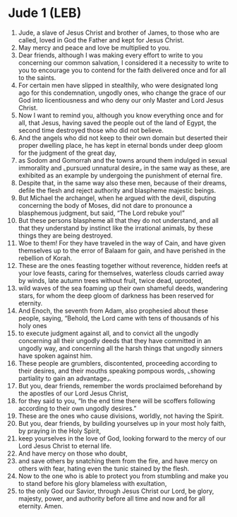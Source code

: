 * Jude 1 (LEB)
:PROPERTIES:
:ID: LEB/65-JUD01
:END:

1. Jude, a slave of Jesus Christ and brother of James, to those who are called, loved in God the Father and kept for Jesus Christ.
2. May mercy and peace and love be multiplied to you.
3. Dear friends, although I was making every effort to write to you concerning our common salvation, I considered it a necessity to write to you to encourage you to contend for the faith delivered once and for all to the saints.
4. For certain men have slipped in stealthily, who were designated long ago for this condemnation, ungodly ones, who change the grace of our God into licentiousness and who deny our only Master and Lord Jesus Christ.
5. Now I want to remind you, although you know everything once and for all, that Jesus, having saved the people out of the land of Egypt, the second time destroyed those who did not believe.
6. And the angels who did not keep to their own domain but deserted their proper dwelling place, he has kept in eternal bonds under deep gloom for the judgment of the great day,
7. as Sodom and Gomorrah and the towns around them indulged in sexual immorality and ⌞pursued unnatural desire⌟ in the same way as these, are exhibited as an example by undergoing the punishment of eternal fire.
8. Despite that, in the same way also these men, because of their dreams, defile the flesh and reject authority and blaspheme majestic beings.
9. But Michael the archangel, when he argued with the devil, disputing concerning the body of Moses, did not dare to pronounce a blasphemous judgment, but said, “The Lord rebuke you!”
10. But these persons blaspheme all that they do not understand, and all that they understand by instinct like the irrational animals, by these things they are being destroyed.
11. Woe to them! For they have traveled in the way of Cain, and have given themselves up to the error of Balaam for gain, and have perished in the rebellion of Korah.
12. These are the ones feasting together without reverence, hidden reefs at your love feasts, caring for themselves, waterless clouds carried away by winds, late autumn trees without fruit, twice dead, uprooted,
13. wild waves of the sea foaming up their own shameful deeds, wandering stars, for whom the deep gloom of darkness has been reserved for eternity.
14. And Enoch, the seventh from Adam, also prophesied about these people, saying, “Behold, the Lord came with tens of thousands of his holy ones
15. to execute judgment against all, and to convict all the ungodly concerning all their ungodly deeds that they have committed in an ungodly way, and concerning all the harsh things that ungodly sinners have spoken against him.
16. These people are grumblers, discontented, proceeding according to their desires, and their mouths speaking pompous words, ⌞showing partiality to gain an advantage⌟.
17. But you, dear friends, remember the words proclaimed beforehand by the apostles of our Lord Jesus Christ,
18. for they said to you, “In the end time there will be scoffers following according to their own ungodly desires.”
19. These are the ones who cause divisions, worldly, not having the Spirit.
20. But you, dear friends, by building yourselves up in your most holy faith, by praying in the Holy Spirit,
21. keep yourselves in the love of God, looking forward to the mercy of our Lord Jesus Christ to eternal life.
22. And have mercy on those who doubt,
23. and save others by snatching them from the fire, and have mercy on others with fear, hating even the tunic stained by the flesh.
24. Now to the one who is able to protect you from stumbling and make you to stand before his glory blameless with exultation,
25. to the only God our Savior, through Jesus Christ our Lord, be glory, majesty, power, and authority before all time and now and for all eternity. Amen.

